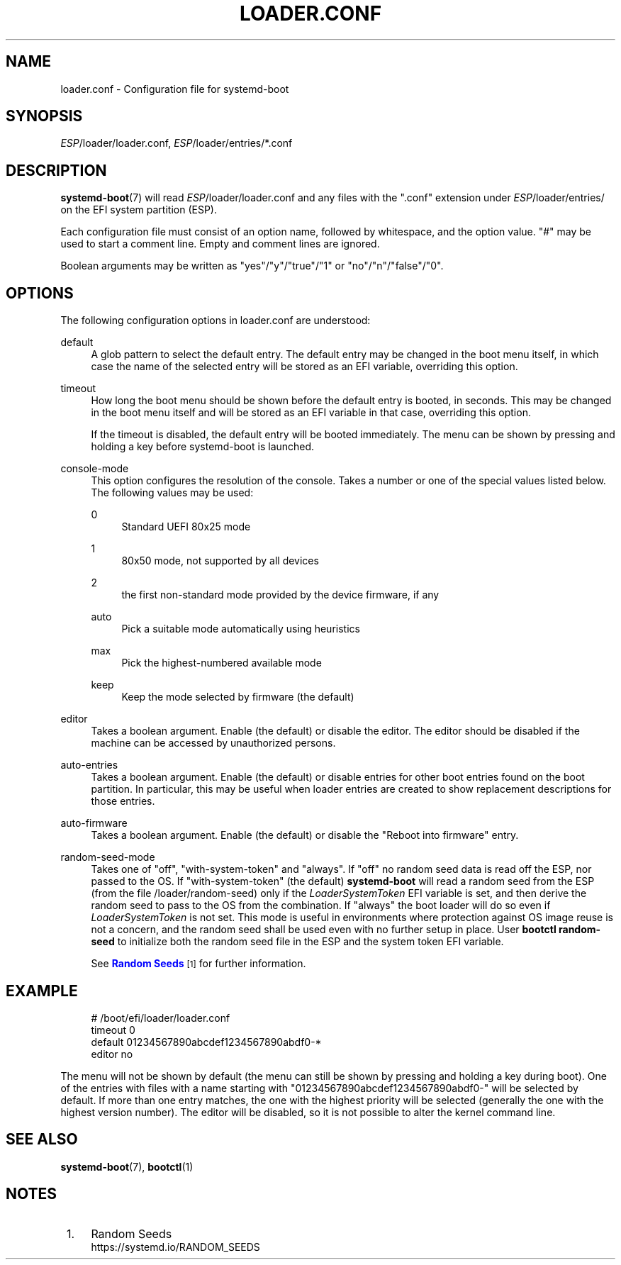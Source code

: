 '\" t
.TH "LOADER\&.CONF" "5" "" "systemd 245" "loader.conf"
.\" -----------------------------------------------------------------
.\" * Define some portability stuff
.\" -----------------------------------------------------------------
.\" ~~~~~~~~~~~~~~~~~~~~~~~~~~~~~~~~~~~~~~~~~~~~~~~~~~~~~~~~~~~~~~~~~
.\" http://bugs.debian.org/507673
.\" http://lists.gnu.org/archive/html/groff/2009-02/msg00013.html
.\" ~~~~~~~~~~~~~~~~~~~~~~~~~~~~~~~~~~~~~~~~~~~~~~~~~~~~~~~~~~~~~~~~~
.ie \n(.g .ds Aq \(aq
.el       .ds Aq '
.\" -----------------------------------------------------------------
.\" * set default formatting
.\" -----------------------------------------------------------------
.\" disable hyphenation
.nh
.\" disable justification (adjust text to left margin only)
.ad l
.\" -----------------------------------------------------------------
.\" * MAIN CONTENT STARTS HERE *
.\" -----------------------------------------------------------------
.SH "NAME"
loader.conf \- Configuration file for systemd\-boot
.SH "SYNOPSIS"
.PP
\fIESP\fR/loader/loader\&.conf,
\fIESP\fR/loader/entries/*\&.conf
.SH "DESCRIPTION"
.PP
\fBsystemd-boot\fR(7)
will read
\fIESP\fR/loader/loader\&.conf
and any files with the
"\&.conf"
extension under
\fIESP\fR/loader/entries/
on the EFI system partition (ESP)\&.
.PP
Each configuration file must consist of an option name, followed by whitespace, and the option value\&.
"#"
may be used to start a comment line\&. Empty and comment lines are ignored\&.
.PP
Boolean arguments may be written as
"yes"/"y"/"true"/"1"
or
"no"/"n"/"false"/"0"\&.
.SH "OPTIONS"
.PP
The following configuration options in
loader\&.conf
are understood:
.PP
default
.RS 4
A glob pattern to select the default entry\&. The default entry may be changed in the boot menu itself, in which case the name of the selected entry will be stored as an EFI variable, overriding this option\&.
.RE
.PP
timeout
.RS 4
How long the boot menu should be shown before the default entry is booted, in seconds\&. This may be changed in the boot menu itself and will be stored as an EFI variable in that case, overriding this option\&.
.sp
If the timeout is disabled, the default entry will be booted immediately\&. The menu can be shown by pressing and holding a key before systemd\-boot is launched\&.
.RE
.PP
console\-mode
.RS 4
This option configures the resolution of the console\&. Takes a number or one of the special values listed below\&. The following values may be used:
.PP
0
.RS 4
Standard UEFI 80x25 mode
.RE
.PP
1
.RS 4
80x50 mode, not supported by all devices
.RE
.PP
2
.RS 4
the first non\-standard mode provided by the device firmware, if any
.RE
.PP
auto
.RS 4
Pick a suitable mode automatically using heuristics
.RE
.PP
max
.RS 4
Pick the highest\-numbered available mode
.RE
.PP
keep
.RS 4
Keep the mode selected by firmware (the default)
.RE
.RE
.PP
editor
.RS 4
Takes a boolean argument\&. Enable (the default) or disable the editor\&. The editor should be disabled if the machine can be accessed by unauthorized persons\&.
.RE
.PP
auto\-entries
.RS 4
Takes a boolean argument\&. Enable (the default) or disable entries for other boot entries found on the boot partition\&. In particular, this may be useful when loader entries are created to show replacement descriptions for those entries\&.
.RE
.PP
auto\-firmware
.RS 4
Takes a boolean argument\&. Enable (the default) or disable the "Reboot into firmware" entry\&.
.RE
.PP
random\-seed\-mode
.RS 4
Takes one of
"off",
"with\-system\-token"
and
"always"\&. If
"off"
no random seed data is read off the ESP, nor passed to the OS\&. If
"with\-system\-token"
(the default)
\fBsystemd\-boot\fR
will read a random seed from the ESP (from the file
/loader/random\-seed) only if the
\fILoaderSystemToken\fR
EFI variable is set, and then derive the random seed to pass to the OS from the combination\&. If
"always"
the boot loader will do so even if
\fILoaderSystemToken\fR
is not set\&. This mode is useful in environments where protection against OS image reuse is not a concern, and the random seed shall be used even with no further setup in place\&. User
\fBbootctl random\-seed\fR
to initialize both the random seed file in the ESP and the system token EFI variable\&.
.sp
See
\m[blue]\fBRandom Seeds\fR\m[]\&\s-2\u[1]\d\s+2
for further information\&.
.RE
.SH "EXAMPLE"
.sp
.if n \{\
.RS 4
.\}
.nf
# /boot/efi/loader/loader\&.conf
timeout 0
default 01234567890abcdef1234567890abdf0\-*
editor no
    
.fi
.if n \{\
.RE
.\}
.PP
The menu will not be shown by default (the menu can still be shown by pressing and holding a key during boot)\&. One of the entries with files with a name starting with
"01234567890abcdef1234567890abdf0\-"
will be selected by default\&. If more than one entry matches, the one with the highest priority will be selected (generally the one with the highest version number)\&. The editor will be disabled, so it is not possible to alter the kernel command line\&.
.SH "SEE ALSO"
.PP
\fBsystemd-boot\fR(7),
\fBbootctl\fR(1)
.SH "NOTES"
.IP " 1." 4
Random Seeds
.RS 4
\%https://systemd.io/RANDOM_SEEDS
.RE
